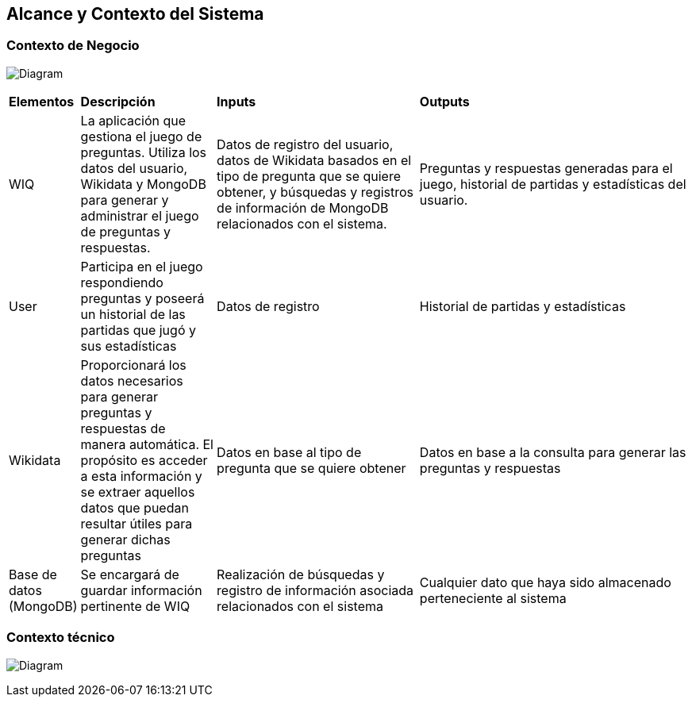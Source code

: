 ifndef::imagesdir[:imagesdir: ../images]

[[section-system-scope-and-context]]
== Alcance y Contexto del Sistema


[role="arc42help"]
****

****


=== Contexto de Negocio

[role="arc42help"]
****

image:3_BusinessContext_V2.PNG[Diagram]

****

[cols="1,2,3,4"]
|===

|*Elementos*
|*Descripción*
|*Inputs*
|*Outputs*

|WIQ
|La aplicación que gestiona el juego de preguntas. Utiliza los datos del usuario, Wikidata y MongoDB para generar y administrar el juego de preguntas y respuestas.
|Datos de registro del usuario, datos de Wikidata basados en el tipo de pregunta que se quiere obtener, y búsquedas y registros de información de MongoDB relacionados con el sistema.
|Preguntas y respuestas generadas para el juego, historial de partidas y estadísticas del usuario.

|User
|Participa en el juego respondiendo preguntas y poseerá un historial de las partidas que jugó y sus estadísticas
| Datos de registro
| Historial de partidas y estadísticas

|Wikidata
|Proporcionará los datos necesarios para generar preguntas y respuestas de manera automática. El propósito es acceder a esta información y se extraer aquellos datos que puedan resultar útiles para generar dichas preguntas
|Datos en base al tipo de pregunta que se quiere obtener
|Datos en base a la consulta para generar las preguntas y respuestas

|Base de datos (MongoDB)
|Se encargará de guardar información pertinente de WIQ
|Realización de búsquedas y registro de información asociada relacionados con el sistema
|Cualquier dato que haya sido almacenado perteneciente al sistema

|===

=== Contexto técnico

[role="arc42help"]
****
image:3_TechnicalContext.PNG[Diagram]

****


